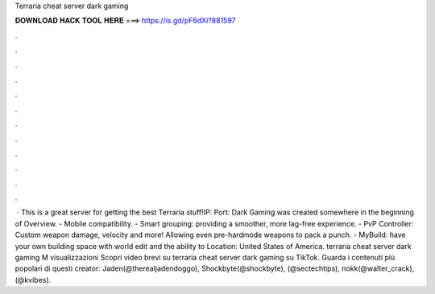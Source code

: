 Terraria cheat server dark gaming

𝐃𝐎𝐖𝐍𝐋𝐎𝐀𝐃 𝐇𝐀𝐂𝐊 𝐓𝐎𝐎𝐋 𝐇𝐄𝐑𝐄 ===> https://is.gd/pF6dXi?881597

.

.

.

.

.

.

.

.

.

.

.

.

 · This is a great server for getting the best Terraria stuff!IP:  Port:  Dark Gaming was created somewhere in the beginning of Overview. - Mobile compatibility. - Smart grouping: providing a smoother, more lag-free experience. - PvP Controller: Custom weapon damage, velocity and more! Allowing even pre-hardmode weapons to pack a punch. - MyBuild: have your own building space with world edit and the ability to Location: United States of America. terraria cheat server dark gaming M visualizzazioni Scopri video brevi su terraria cheat server dark gaming su TikTok. Guarda i contenuti più popolari di questi creator: Jaden(@therealjadendoggo), Shockbyte(@shockbyte), (@sectechtips), nokk(@walter_crack), (@kvibes).